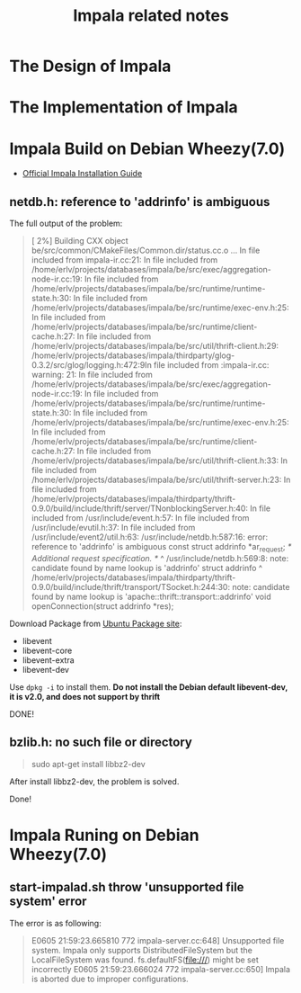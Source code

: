 #+title:Impala related notes

* The Design of Impala


* The Implementation of Impala



* Impala Build on Debian Wheezy(7.0)



  - [[https://github.com/cloudera/impala/blob/master/README.md][Official Impala Installation Guide]]


** netdb.h: reference to 'addrinfo' is ambiguous

   The full output of the problem:



#+BEGIN_QUOTE
[  2%] Building CXX object be/src/common/CMakeFiles/Common.dir/status.cc.o
...
In file included from impala-ir.cc:21:
In file included from /home/erlv/projects/databases/impala/be/src/exec/aggregation-node-ir.cc:19:
In file included from /home/erlv/projects/databases/impala/be/src/runtime/runtime-state.h:30:
In file included from /home/erlv/projects/databases/impala/be/src/runtime/exec-env.h:25:
In file included from /home/erlv/projects/databases/impala/be/src/runtime/client-cache.h:27:
In file included from /home/erlv/projects/databases/impala/be/src/util/thrift-client.h:29:
/home/erlv/projects/databases/impala/thirdparty/glog-0.3.2/src/glog/logging.h:472:9In file included from :impala-ir.cc: warning: 21:
In file included from /home/erlv/projects/databases/impala/be/src/exec/aggregation-node-ir.cc:19:
In file included from /home/erlv/projects/databases/impala/be/src/runtime/runtime-state.h:30:
In file included from /home/erlv/projects/databases/impala/be/src/runtime/exec-env.h:25:
In file included from /home/erlv/projects/databases/impala/be/src/runtime/client-cache.h:27:
In file included from /home/erlv/projects/databases/impala/be/src/util/thrift-client.h:33:
In file included from /home/erlv/projects/databases/impala/be/src/util/thrift-server.h:23:
In file included from /home/erlv/projects/databases/impala/thirdparty/thrift-0.9.0/build/include/thrift/server/TNonblockingServer.h:40:
In file included from /usr/include/event.h:57:
In file included from /usr/include/evutil.h:37:
In file included from /usr/include/event2/util.h:63:
/usr/include/netdb.h:587:16: error: reference to 'addrinfo' is ambiguous
  const struct addrinfo *ar_request; /* Additional request specification.  */
               ^
/usr/include/netdb.h:569:8: note: candidate found by name lookup is 'addrinfo'
struct addrinfo
       ^
/home/erlv/projects/databases/impala/thirdparty/thrift-0.9.0/build/include/thrift/transport/TSocket.h:244:30: note: candidate found by name
      lookup is 'apache::thrift::transport::addrinfo'
  void openConnection(struct addrinfo *res);
#+END_QUOTE

   Download Package from [[http://packages.ubuntu.com/precise/libevent1-dev][Ubuntu Package site]]:
   - libevent
   - libevent-core
   - libevent-extra
   - libevent-dev

   Use =dpkg -i= to install them. 
   *Do not install the Debian default libevent-dev, it is v2.0, and does not support by thrift*


   DONE!


** bzlib.h: no such file or directory
   
#+BEGIN_QUOTE
  sudo apt-get install libbz2-dev 
#+END_QUOTE

   After install libbz2-dev, the problem is solved.

Done!



* Impala Runing on Debian Wheezy(7.0)
  
  
** start-impalad.sh throw 'unsupported file system' error

   The error is as following:


#+BEGIN_QUOTE
E0605 21:59:23.665810   772 impala-server.cc:648] Unsupported file system. Impala only supports DistributedFileSystem but the LocalFileSystem was found. fs.defaultFS(file:///) might be set incorrectly
E0605 21:59:23.666024   772 impala-server.cc:650] Impala is aborted due to improper configurations.
#+END_QUOTE
